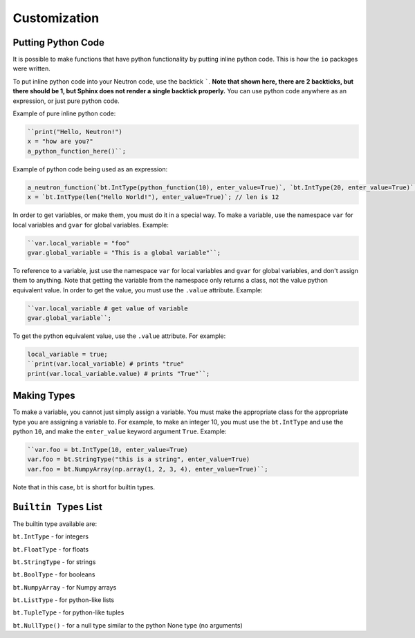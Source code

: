 Customization
=============

Putting Python Code
^^^^^^^^^^^^^^^^^^^
It is possible to make functions that have python functionality by putting inline python code. This is how the ``io`` packages were written.

To put inline python code into your Neutron code, use the backtick `````. **Note that shown here, there are 2 backticks, but there should be 1, but Sphinx does not render a single backtick properly.** You can use python code anywhere as an expression, or just pure python code.

Example of pure inline python code:

.. code-block:: python

  ``print("Hello, Neutron!")
  x = "how are you?"
  a_python_function_here()``;

Example of python code being used as an expression:

.. code-block:: python

  a_neutron_function(`bt.IntType(python_function(10), enter_value=True)`, `bt.IntType(20, enter_value=True)`, 30); // Use python code as positional arguments
  x = `bt.IntType(len("Hello World!"), enter_value=True)`; // len is 12

In order to get variables, or make them, you must do it in a special way. To make a variable, use the namespace ``var`` for local variables and ``gvar`` for global variables. Example:

.. code-block:: python

  ``var.local_variable = "foo"
  gvar.global_variable = "This is a global variable"``;

To reference to a variable, just use the namespace ``var`` for local variables and ``gvar`` for global variables, and don't assign them to anything. Note that getting the variable from the namespace only returns a class, not the value python equivalent value. In order to get the value, you must use the ``.value`` attribute. Example:

.. code-block:: python

  ``var.local_variable # get value of variable
  gvar.global_variable``;

To get the python equivalent value, use the ``.value`` attribute. For example:

.. code-block:: python

  local_variable = true;
  ``print(var.local_variable) # prints "true"
  print(var.local_variable.value) # prints "True"``;

Making Types
^^^^^^^^^^^^
To make a variable, you cannot just simply assign a variable. You must make the appropriate class for the appropriate type you are assigning a variable to. For example, to make an integer 10, you must use the ``bt.IntType`` and use the python ``10``, and make the ``enter_value`` keyword argument ``True``. Example:

.. code-block:: python

  ``var.foo = bt.IntType(10, enter_value=True)
  var.foo = bt.StringType("this is a string", enter_value=True)
  var.foo = bt.NumpyArray(np.array(1, 2, 3, 4), enter_value=True)``;

Note that in this case, ``bt`` is short for builtin types.

``Builtin Types`` List
^^^^^^^^^^^^^^^^^^^^^^
The builtin type available are:

``bt.IntType`` - for integers

``bt.FloatType`` - for floats

``bt.StringType`` - for strings

``bt.BoolType`` - for booleans

``bt.NumpyArray`` - for Numpy arrays

``bt.ListType`` - for python-like lists

``bt.TupleType`` - for python-like tuples

``bt.NullType()`` - for a null type similar to the python None type (no arguments)
